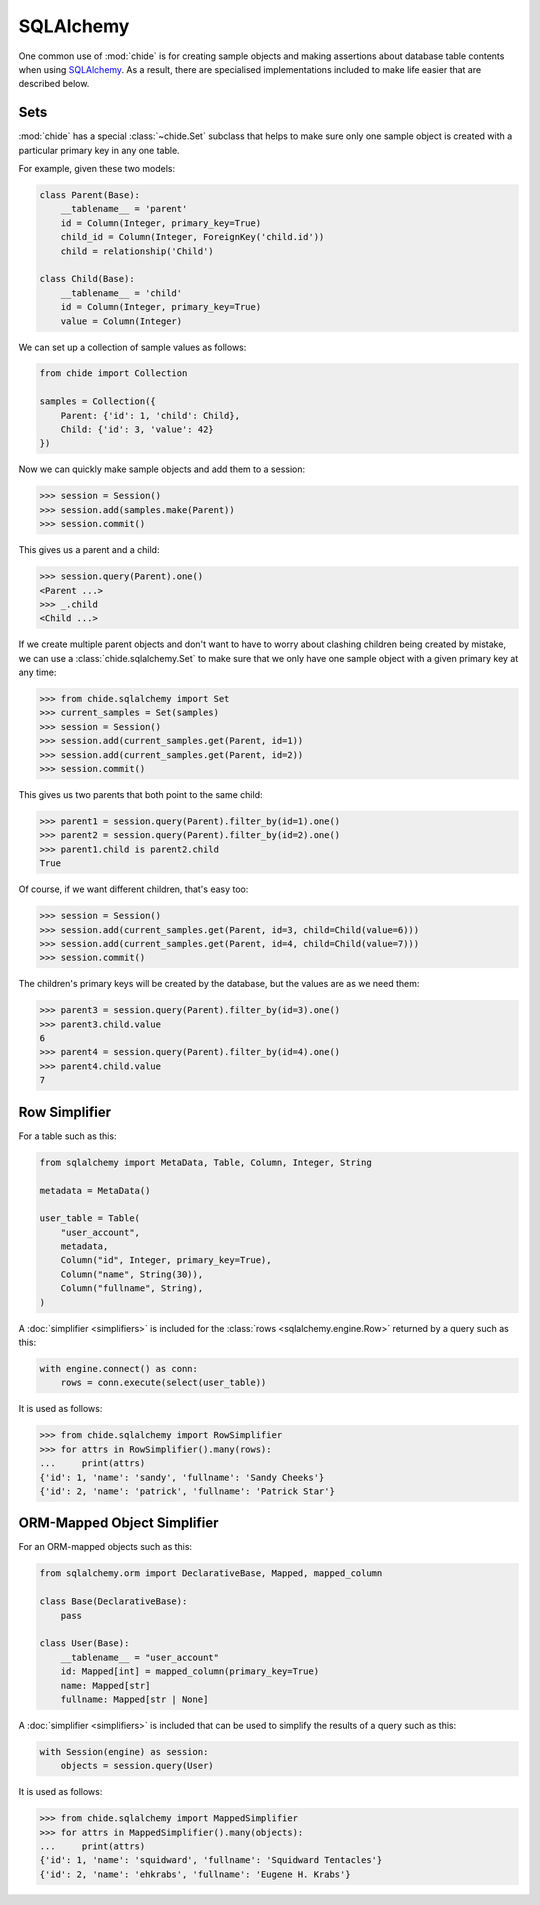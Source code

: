SQLAlchemy
==========

One common use of :mod:`chide` is for creating sample objects and making assertions about
database table contents when using `SQLAlchemy`__. As a result, there are specialised
implementations included to make life easier that are described below.

__ https://www.sqlalchemy.org/

.. _sqlalchemy-set:

Sets
----

:mod:`chide` has a special :class:`~chide.Set` subclass that helps to make sure
only one sample object is created with a particular primary key in any
one table.

.. invisible-code-block: python

    from sqlalchemy import Column, String, create_engine, ForeignKey
    from sqlalchemy import Integer
    from sqlalchemy.orm import sessionmaker, relationship, declarative_base
    engine = create_engine('sqlite:///:memory:')
    Session = sessionmaker(bind=engine)
    Base = declarative_base()

For example, given these two models:

.. code-block:: python

    class Parent(Base):
        __tablename__ = 'parent'
        id = Column(Integer, primary_key=True)
        child_id = Column(Integer, ForeignKey('child.id'))
        child = relationship('Child')

    class Child(Base):
        __tablename__ = 'child'
        id = Column(Integer, primary_key=True)
        value = Column(Integer)

.. invisible-code-block: python

    Base.metadata.create_all(engine)

We can set up a collection of sample values as follows:

.. code-block:: python

    from chide import Collection

    samples = Collection({
        Parent: {'id': 1, 'child': Child},
        Child: {'id': 3, 'value': 42}
    })

Now we can quickly make sample objects and add them to a session:

>>> session = Session()
>>> session.add(samples.make(Parent))
>>> session.commit()

This gives us a parent and a child:

>>> session.query(Parent).one()
<Parent ...>
>>> _.child
<Child ...>

.. invisible-code-block: python

    session = Session()
    session.query(Parent).delete()
    session.query(Child).delete()
    session.commit()

If we create multiple parent objects and don't want to have to worry about
clashing children being created by mistake, we can use a
:class:`chide.sqlalchemy.Set` to make sure that we only have one sample
object with a given primary key at any time:

>>> from chide.sqlalchemy import Set
>>> current_samples = Set(samples)
>>> session = Session()
>>> session.add(current_samples.get(Parent, id=1))
>>> session.add(current_samples.get(Parent, id=2))
>>> session.commit()

This gives us two parents that both point to the same child:

>>> parent1 = session.query(Parent).filter_by(id=1).one()
>>> parent2 = session.query(Parent).filter_by(id=2).one()
>>> parent1.child is parent2.child
True

.. invisible-code-block: python

    session = Session()
    session.query(Parent).delete()
    session.query(Child).delete()
    session.commit()

Of course, if we want different children, that's easy too:

>>> session = Session()
>>> session.add(current_samples.get(Parent, id=3, child=Child(value=6)))
>>> session.add(current_samples.get(Parent, id=4, child=Child(value=7)))
>>> session.commit()

The children's primary keys will be created by the database, but the values are
as we need them:

>>> parent3 = session.query(Parent).filter_by(id=3).one()
>>> parent3.child.value
6
>>> parent4 = session.query(Parent).filter_by(id=4).one()
>>> parent4.child.value
7

.. _sqlalchemy-row-simplifier:

Row Simplifier
--------------

For a table such as this:

.. code-block:: python

    from sqlalchemy import MetaData, Table, Column, Integer, String
    
    metadata = MetaData()
    
    user_table = Table(
        "user_account",
        metadata,
        Column("id", Integer, primary_key=True),
        Column("name", String(30)),
        Column("fullname", String),
    )
   
.. invisible-code-block: python

    from sqlalchemy import insert, select

    engine = create_engine("sqlite+pysqlite:///:memory:")
    metadata.create_all(engine)
    with engine.connect() as conn:
        result = conn.execute(
            insert(user_table),
            [
                {"name": "sandy", "fullname": "Sandy Cheeks"},
                {"name": "patrick", "fullname": "Patrick Star"},
            ],
        )
        conn.commit()

A :doc:`simplifier <simplifiers>` is included for the :class:`rows <sqlalchemy.engine.Row>` returned
by a query such as this:

.. code-block:: python

  with engine.connect() as conn:
      rows = conn.execute(select(user_table))
      
It is used as follows:

>>> from chide.sqlalchemy import RowSimplifier
>>> for attrs in RowSimplifier().many(rows):
...     print(attrs)
{'id': 1, 'name': 'sandy', 'fullname': 'Sandy Cheeks'}
{'id': 2, 'name': 'patrick', 'fullname': 'Patrick Star'}

.. _sqlalchemy-mapped-simplifier:

ORM-Mapped Object Simplifier
----------------------------

For an ORM-mapped objects such as this:

.. code-block:: python

    from sqlalchemy.orm import DeclarativeBase, Mapped, mapped_column
    
    class Base(DeclarativeBase):
        pass
        
    class User(Base):
        __tablename__ = "user_account"
        id: Mapped[int] = mapped_column(primary_key=True)
        name: Mapped[str]
        fullname: Mapped[str | None]
   
.. invisible-code-block: python

    from sqlalchemy.orm import Session

    engine = create_engine("sqlite+pysqlite:///:memory:")
    Base.metadata.create_all(engine)
    with Session(engine) as session, session.begin():
        session.add_all((
            User(name="squidward", fullname="Squidward Tentacles"),
            User(name="ehkrabs", fullname="Eugene H. Krabs")
        ))

A :doc:`simplifier <simplifiers>` is included that can be used to simplify the results of a query 
such as this:

.. code-block:: python

  with Session(engine) as session:
      objects = session.query(User)
      
It is used as follows:

>>> from chide.sqlalchemy import MappedSimplifier
>>> for attrs in MappedSimplifier().many(objects):
...     print(attrs)
{'id': 1, 'name': 'squidward', 'fullname': 'Squidward Tentacles'}
{'id': 2, 'name': 'ehkrabs', 'fullname': 'Eugene H. Krabs'}
